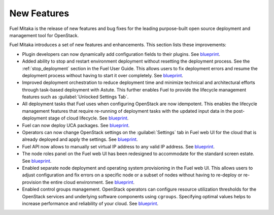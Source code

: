 ============
New Features
============

Fuel Mitaka is the release of new features and bug fixes for
the leading purpose-built open source deployment and management tool
for OpenStack.

Fuel Mitaka introduces a set of new features and enhancements.
This section lists these improvements:

* Plugin developers can now dynamically add configuration fields to their
  plugins.
  See `blueprint <https://blueprints.launchpad.net/fuel/+spec/dynamic-fields>`__.

* Added ability to stop and restart environment deployment without resetting
  the deployment process. See the :ref:`stop_deployment` section in the Fuel
  User Guide.
  This allows users to fix deployment errors and resume the deployment process
  without having to start it over completely.
  See `blueprint <https://blueprints.launchpad.net/fuel/+spec/graceful-stop-restart-deployment>`__.

* Improved deployment orchestration to reduce deployment time and minimize
  technical and architectural efforts through task-based deployment with Astute.
  This further enables Fuel to provide the lifecycle management features such
  as :guilabel:`Unlocked Settings Tab`.

* All deployment tasks that Fuel uses when configuring OpenStack are now
  idempotent. This enables the lifecycle management features that require
  re-running of deployment tasks with the updated input data in the
  post-deployment stage of cloud lifecycle.
  See `blueprint <https://blueprints.launchpad.net/fuel/+spec/granular-task-lcm-readiness>`__.

* Fuel can now deploy UCA packages.
  See `blueprint <https://blueprints.launchpad.net/fuel/+spec/deploy-with-uca-packages>`__.

* Operators can now change OpenStack settings on the :guilabel:`Settings`
  tab in Fuel web UI for the cloud that is already deployed and apply the
  settings.
  See `blueprint <https://blueprints.launchpad.net/fuel/+spec/granular-task-lcm-readiness>`__.

* Fuel API now allows to manually set virtual IP address to any valid
  IP address.
  See `blueprint <https://blueprints.launchpad.net/fuel/+spec/allow-any-vip>`__.

* The node roles panel on the Fuel web UI has been redesigned to accommodate
  for the standard screen estate.
  See `blueprint <https://blueprints.launchpad.net/fuel/+spec/redesign-of-node-roles-panel>`__.

* Enabled separate node deployment and operating system provisioning in the
  Fuel web UI.
  This allows users to adjust configuration and fix errors on a specific node
  or a subset of nodes without having to re-deploy or re-provision the entire
  cloud environment.
  See `blueprint <https://blueprints.launchpad.net/fuel/+spec/allow-choosing-nodes-for-provisioning-and-deployment>`__.

* Enabled control groups management. OpenStack operators can configure
  resource utilization thresholds for the OpenStack services and underlying
  software components using ``cgroups``. Specifying optimal values helps
  to increase performance and reliability of your cloud.
  See `blueprint <https://blueprints.launchpad.net/fuel/+spec/cgroups>`__.
